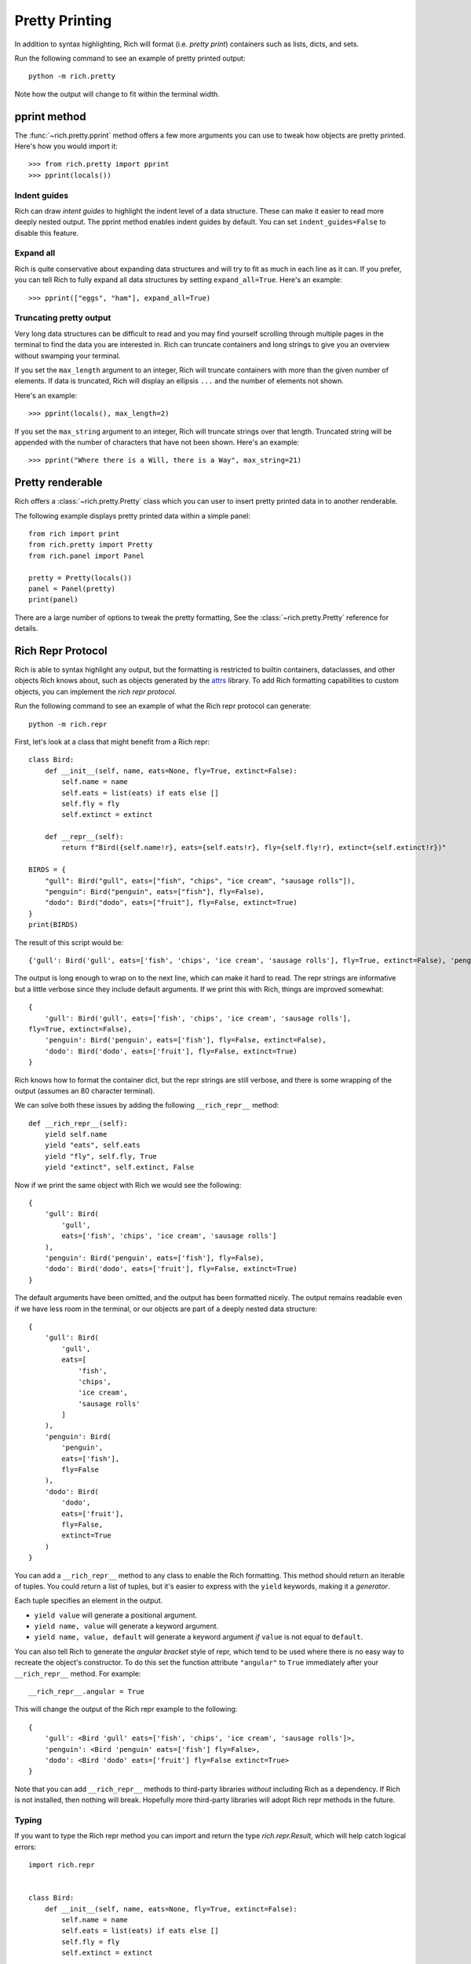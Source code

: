 Pretty Printing
===============

In addition to syntax highlighting, Rich will format (i.e. *pretty print*) containers such as lists, dicts, and sets.

Run the following command to see an example of pretty printed output::

    python -m rich.pretty

Note how the output will change to fit within the terminal width.

pprint method
-------------

The :func:`~rich.pretty.pprint` method offers a few more arguments you can use to tweak how objects are pretty printed. Here's how you would import it::

    >>> from rich.pretty import pprint
    >>> pprint(locals())

Indent guides
~~~~~~~~~~~~~

Rich can draw *intent guides* to highlight the indent level of a data structure. These can make it easier to read more deeply nested output. The pprint method enables indent guides by default. You can set ``indent_guides=False`` to disable this feature. 

Expand all
~~~~~~~~~~

Rich is quite conservative about expanding data structures and will try to fit as much in each line as it can. If you prefer, you can tell Rich to fully expand all data structures by setting ``expand_all=True``. Here's an example::

    >>> pprint(["eggs", "ham"], expand_all=True)

Truncating pretty output
~~~~~~~~~~~~~~~~~~~~~~~~

Very long data structures can be difficult to read and you may find yourself scrolling through multiple pages in the terminal to find the data you are interested in. Rich can truncate containers and long strings to give you an overview without swamping your terminal.


If you set the ``max_length`` argument to an integer, Rich will truncate containers with more than the given number of elements. If data is truncated, Rich will display an ellipsis ``...`` and the number of elements not shown.

Here's an example::

    >>> pprint(locals(), max_length=2)

If you set the ``max_string`` argument to an integer, Rich will truncate strings over that length. Truncated string will be appended with the number of characters that have not been shown. Here's an example::

    >>> pprint("Where there is a Will, there is a Way", max_string=21)

Pretty renderable
-----------------

Rich offers a :class:`~rich.pretty.Pretty` class which you can user to insert pretty printed data in to another renderable.

The following example displays pretty printed data within a simple panel::

    from rich import print
    from rich.pretty import Pretty
    from rich.panel import Panel

    pretty = Pretty(locals())
    panel = Panel(pretty)
    print(panel)

There are a large number of options to tweak the pretty formatting, See the :class:`~rich.pretty.Pretty` reference for details.

Rich Repr Protocol
------------------

Rich is able to syntax highlight any output, but the formatting is restricted to builtin containers, dataclasses, and other objects Rich knows about, such as objects generated by the `attrs <https://www.attrs.org/en/stable/>`_ library. To add Rich formatting capabilities to custom objects, you can implement the *rich repr protocol*.

Run the following command to see an example of what the Rich repr protocol can generate::

    python -m rich.repr

First, let's look at a class that might benefit from a Rich repr::

    class Bird:
        def __init__(self, name, eats=None, fly=True, extinct=False):
            self.name = name
            self.eats = list(eats) if eats else []
            self.fly = fly
            self.extinct = extinct

        def __repr__(self):
            return f"Bird({self.name!r}, eats={self.eats!r}, fly={self.fly!r}, extinct={self.extinct!r})"

    BIRDS = {
        "gull": Bird("gull", eats=["fish", "chips", "ice cream", "sausage rolls"]),
        "penguin": Bird("penguin", eats=["fish"], fly=False),
        "dodo": Bird("dodo", eats=["fruit"], fly=False, extinct=True)
    }
    print(BIRDS)

The result of this script would be::

    {'gull': Bird('gull', eats=['fish', 'chips', 'ice cream', 'sausage rolls'], fly=True, extinct=False), 'penguin': Bird('penguin', eats=['fish'], fly=False, extinct=False), 'dodo': Bird('dodo', eats=['fruit'], fly=False, extinct=True)}

The output is long enough to wrap on to the next line, which can make it hard to read. The repr strings are informative but a little verbose since they include default arguments. If we print this with Rich, things are improved somewhat::

    {
        'gull': Bird('gull', eats=['fish', 'chips', 'ice cream', 'sausage rolls'],
    fly=True, extinct=False),
        'penguin': Bird('penguin', eats=['fish'], fly=False, extinct=False),
        'dodo': Bird('dodo', eats=['fruit'], fly=False, extinct=True)
    }

Rich knows how to format the container dict, but the repr strings are still verbose, and there is some wrapping of the output (assumes an 80 character terminal).

We can solve both these issues by adding the following ``__rich_repr__`` method::

    def __rich_repr__(self):
        yield self.name
        yield "eats", self.eats
        yield "fly", self.fly, True
        yield "extinct", self.extinct, False

Now if we print the same object with Rich we would see the following::

    {
        'gull': Bird(
            'gull',
            eats=['fish', 'chips', 'ice cream', 'sausage rolls']
        ),
        'penguin': Bird('penguin', eats=['fish'], fly=False),
        'dodo': Bird('dodo', eats=['fruit'], fly=False, extinct=True)
    }

The default arguments have been omitted, and the output has been formatted nicely. The output remains readable even if we have less room in the terminal, or our objects are part of a deeply nested data structure::

    {
        'gull': Bird(
            'gull',
            eats=[
                'fish',
                'chips',
                'ice cream',
                'sausage rolls'
            ]
        ),
        'penguin': Bird(
            'penguin',
            eats=['fish'],
            fly=False
        ),
        'dodo': Bird(
            'dodo',
            eats=['fruit'],
            fly=False,
            extinct=True
        )
    }

You can add a ``__rich_repr__`` method to any class to enable the Rich formatting. This method should return an iterable of tuples. You could return a list of tuples, but it's easier to express with the ``yield`` keywords, making it a *generator*.

Each tuple specifies an element in the output.

- ``yield value`` will generate a positional argument.
- ``yield name, value`` will generate a keyword argument.
- ``yield name, value, default`` will generate a keyword argument *if* ``value`` is not equal to ``default``. 

You can also tell Rich to generate the *angular bracket* style of repr, which tend to be used where there is no easy way to recreate the object's constructor. To do this set the function attribute ``"angular"`` to ``True`` immediately after your ``__rich_repr__`` method. For example::

    __rich_repr__.angular = True

This will change the output of the Rich repr example to the following::

    {
        'gull': <Bird 'gull' eats=['fish', 'chips', 'ice cream', 'sausage rolls']>,
        'penguin': <Bird 'penguin' eats=['fish'] fly=False>,
        'dodo': <Bird 'dodo' eats=['fruit'] fly=False extinct=True>
    }


Note that you can add ``__rich_repr__`` methods to third-party libraries *without* including Rich as a dependency. If Rich is not installed, then nothing will break. Hopefully more third-party libraries will adopt Rich repr methods in the future.

Typing
~~~~~~

If you want to type the Rich repr method you can import and return the type `rich.repr.Result`, which will help catch logical errors::


    import rich.repr


    class Bird:
        def __init__(self, name, eats=None, fly=True, extinct=False):
            self.name = name
            self.eats = list(eats) if eats else []
            self.fly = fly
            self.extinct = extinct

        def __rich_repr__(self) -> rich.repr.Result:
            yield self.name
            yield "eats", self.eats
            yield "fly", self.fly, True
            yield "extinct", self.extinct, False
 

Automatic Rich Repr
~~~~~~~~~~~~~~~~~~~

Rich can generate a rich repr automatically if the parameters are named the same as your attributes. 

To automatically build a rich repr, use the :meth:`~rich.repr.auto` class decorator. The Bird example above follows the above rule, so we don't strictly need to implement our own ``__rich_repr__``. The following code would generate the same repr::

    import rich.repr

    @rich.repr.auto
    class Bird:
        def __init__(self, name, eats=None, fly=True, extinct=False):
            self.name = name
            self.eats = list(eats) if eats else []
            self.fly = fly
            self.extinct = extinct


    BIRDS = {
        "gull": Bird("gull", eats=["fish", "chips", "ice cream", "sausage rolls"]),
        "penguin": Bird("penguin", eats=["fish"], fly=False),
        "dodo": Bird("dodo", eats=["fruit"], fly=False, extinct=True)
    }
    from rich import print
    print(BIRDS)

Note that the decorator will also create a `__repr__`, so you you will get an auto-generated repr even if you don't print with Rich.

If you want to auto-generate the angular type of repr, then set ``angular=True`` on the decorator::

    @rich.repr.auto(angular=True)
    class Bird:
        def __init__(self, name, eats=None, fly=True, extinct=False):
            self.name = name
            self.eats = list(eats) if eats else []
            self.fly = fly
            self.extinct = extinct


Example
-------

See `repr.py <https://github.com/willmcgugan/rich/blob/master/examples/repr.py>`_ for the example code used in this page.